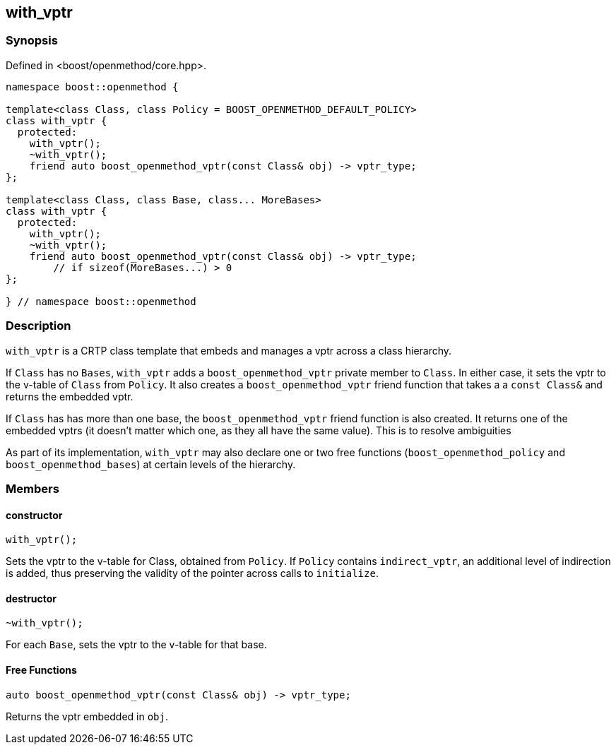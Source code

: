 
## with_vptr

### Synopsis

Defined in <boost/openmethod/core.hpp>.

```c++
namespace boost::openmethod {

template<class Class, class Policy = BOOST_OPENMETHOD_DEFAULT_POLICY>
class with_vptr {
  protected:
    with_vptr();
    ~with_vptr();
    friend auto boost_openmethod_vptr(const Class& obj) -> vptr_type;
};

template<class Class, class Base, class... MoreBases>
class with_vptr {
  protected:
    with_vptr();
    ~with_vptr();
    friend auto boost_openmethod_vptr(const Class& obj) -> vptr_type;
        // if sizeof(MoreBases...) > 0
};

} // namespace boost::openmethod
```

### Description

`with_vptr` is a CRTP class template that embeds and manages a vptr across a
class hierarchy.

If `Class` has no `Bases`, `with_vptr` adds a `boost_openmethod_vptr` private
member to `Class`. In either case, it sets the vptr to the v-table of `Class`
from `Policy`. It also creates a `boost_openmethod_vptr` friend function that
takes a a `const Class&` and returns the embedded vptr.

If `Class` has has more than one base, the `boost_openmethod_vptr` friend
function is also created. It returns one of the embedded vptrs (it doesn't
matter which one, as they all have the same value). This is to resolve
ambiguities

As part of its implementation, `with_vptr` may also declare one or two free
functions (`boost_openmethod_policy` and `boost_openmethod_bases`) at certain
levels of the hierarchy.

### Members

#### constructor

```c++
with_vptr();
```

Sets the vptr to the v-table for Class, obtained from `Policy`. If `Policy`
contains `indirect_vptr`, an additional level of indirection is added, thus
preserving the validity of the pointer across calls to `initialize`.


#### destructor

```c++
~with_vptr();
```

For each `Base`, sets the vptr to the v-table for that base.

#### Free Functions

```c++
auto boost_openmethod_vptr(const Class& obj) -> vptr_type;
```

Returns the vptr embedded in `obj`.
